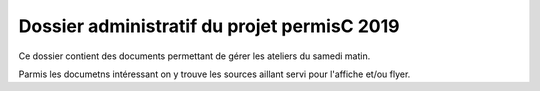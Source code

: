 Dossier administratif du projet permisC 2019
==============================================
Ce dossier contient des documents permettant de gérer les ateliers du samedi matin.

Parmis les documetns intéressant on y trouve les sources aillant servi pour l'affiche et/ou flyer.
